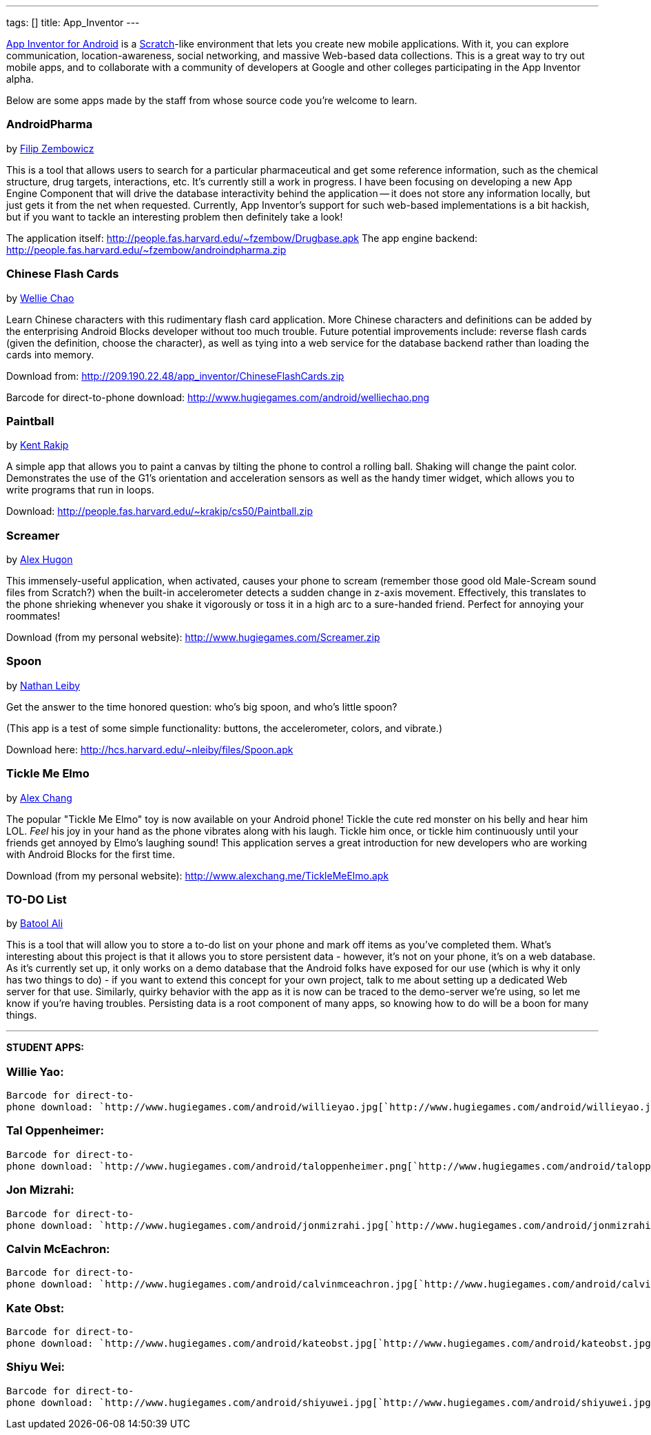 ---
tags: []
title: App_Inventor
---

http://sites.google.com/site/appinventorhelp/[App Inventor for Android]
is a http://scratch.mit.edu/[Scratch]-like environment that lets you
create new mobile applications. With it, you can explore communication,
location-awareness, social networking, and massive Web-based data
collections. This is a great way to try out mobile apps, and to
collaborate with a community of developers at Google and other colleges
participating in the App Inventor alpha.

Below are some apps made by the staff from whose source code you're
welcome to learn.


AndroidPharma
~~~~~~~~~~~~~

by mailto:fzembow@fas.harvard.edu[Filip Zembowicz]

This is a tool that allows users to search for a particular
pharmaceutical and get some reference information, such as the chemical
structure, drug targets, interactions, etc. It's currently still a work
in progress. I have been focusing on developing a new App Engine
Component that will drive the database interactivity behind the
application -- it does not store any information locally, but just gets
it from the net when requested. Currently, App Inventor's support for
such web-based implementations is a bit hackish, but if you want to
tackle an interesting problem then definitely take a look!

The application itself:
http://people.fas.harvard.edu/~fzembow/Drugbase.apk The app engine
backend: http://people.fas.harvard.edu/~fzembow/androindpharma.zip


Chinese Flash Cards
~~~~~~~~~~~~~~~~~~~

by mailto:wchao@post.harvard.edu[Wellie Chao]

Learn Chinese characters with this rudimentary flash card application.
More Chinese characters and definitions can be added by the enterprising
Android Blocks developer without too much trouble. Future potential
improvements include: reverse flash cards (given the definition, choose
the character), as well as tying into a web service for the database
backend rather than loading the cards into memory.

Download from: http://209.190.22.48/app_inventor/ChineseFlashCards.zip

Barcode for direct-to-phone download:
http://www.hugiegames.com/android/welliechao.png


Paintball
~~~~~~~~~

by mailto:krakip@fas.harvard.edu[Kent Rakip]

A simple app that allows you to paint a canvas by tilting the phone to
control a rolling ball. Shaking will change the paint color.
Demonstrates the use of the G1's orientation and acceleration sensors as
well as the handy timer widget, which allows you to write programs that
run in loops.

Download: http://people.fas.harvard.edu/~krakip/cs50/Paintball.zip


Screamer
~~~~~~~~

by mailto:ahugon@fas.harvard.edu[Alex Hugon]

This immensely-useful application, when activated, causes your phone to
scream (remember those good old Male-Scream sound files from Scratch?)
when the built-in accelerometer detects a sudden change in z-axis
movement. Effectively, this translates to the phone shrieking whenever
you shake it vigorously or toss it in a high arc to a sure-handed
friend. Perfect for annoying your roommates!

Download (from my personal website):
http://www.hugiegames.com/Screamer.zip


Spoon
~~~~~

by mailto:nleiby@fas.harvard.edu[Nathan Leiby]

Get the answer to the time honored question: who's big spoon, and who's
little spoon?

(This app is a test of some simple functionality: buttons, the
accelerometer, colors, and vibrate.)

Download here: http://hcs.harvard.edu/~nleiby/files/Spoon.apk


Tickle Me Elmo
~~~~~~~~~~~~~~

by mailto:achang88@fas.harvard.edu[Alex Chang]

The popular "Tickle Me Elmo" toy is now available on your Android phone!
Tickle the cute red monster on his belly and hear him LOL. _Feel_ his
joy in your hand as the phone vibrates along with his laugh. Tickle him
once, or tickle him continuously until your friends get annoyed by
Elmo's laughing sound! This application serves a great introduction for
new developers who are working with Android Blocks for the first time.

Download (from my personal website):
http://www.alexchang.me/TickleMeElmo.apk


TO-DO List
~~~~~~~~~~

by mailto:bzali@fas.harvard.edu[Batool Ali]

This is a tool that will allow you to store a to-do list on your phone
and mark off items as you've completed them. What's interesting about
this project is that it allows you to store persistent data - however,
it's not on your phone, it's on a web database. As it's currently set
up, it only works on a demo database that the Android folks have exposed
for our use (which is why it only has two things to do) - if you want to
extend this concept for your own project, talk to me about setting up a
dedicated Web server for that use. Similarly, quirky behavior with the
app as it is now can be traced to the demo-server we're using, so let me
know if you're having troubles. Persisting data is a root component of
many apps, so knowing how to do will be a boon for many things.

'''''

*STUDENT APPS:*


Willie Yao:
~~~~~~~~~~~

`Barcode for direct-to-phone download: `http://www.hugiegames.com/android/willieyao.jpg[`http://www.hugiegames.com/android/willieyao.jpg`]


Tal Oppenheimer:
~~~~~~~~~~~~~~~~

`Barcode for direct-to-phone download: `http://www.hugiegames.com/android/taloppenheimer.png[`http://www.hugiegames.com/android/taloppenheimer.png`]


Jon Mizrahi:
~~~~~~~~~~~~

`Barcode for direct-to-phone download: `http://www.hugiegames.com/android/jonmizrahi.jpg[`http://www.hugiegames.com/android/jonmizrahi.jpg`]


Calvin McEachron:
~~~~~~~~~~~~~~~~~

`Barcode for direct-to-phone download: `http://www.hugiegames.com/android/calvinmceachron.jpg[`http://www.hugiegames.com/android/calvinmceachron.jpg`]


Kate Obst:
~~~~~~~~~~

`Barcode for direct-to-phone download: `http://www.hugiegames.com/android/kateobst.jpg[`http://www.hugiegames.com/android/kateobst.jpg`]


Shiyu Wei:
~~~~~~~~~~

`Barcode for direct-to-phone download: `http://www.hugiegames.com/android/shiyuwei.jpg[`http://www.hugiegames.com/android/shiyuwei.jpg`]
